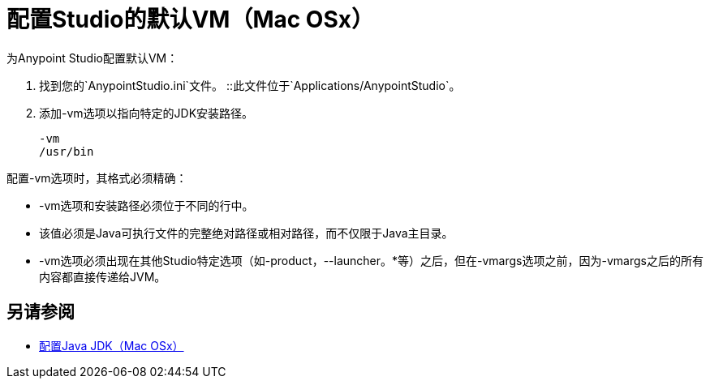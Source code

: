 = 配置Studio的默认VM（Mac OSx）

为Anypoint Studio配置默认VM：

. 找到您的`AnypointStudio.ini`文件。
::此文件位于`Applications/AnypointStudio`。
. 添加-vm选项以指向特定的JDK安装路径。
+
[source,sample,linenums]
----
-vm
/usr/bin
----

配置-vm选项时，其格式必须精确：

*  -vm选项和安装路径必须位于不同的行中。
* 该值必须是Java可执行文件的完整绝对路径或相对路径，而不仅限于Java主目录。
*  -vm选项必须出现在其他Studio特定选项（如-product，--launcher。*等）之后，但在-vmargs选项之前，因为-vmargs之后的所有内容都直接传递给JVM。

== 另请参阅

*  link:/anypoint-studio/v/6.5/jdk-requirement-xos-workflow[配置Java JDK（Mac OSx）]
